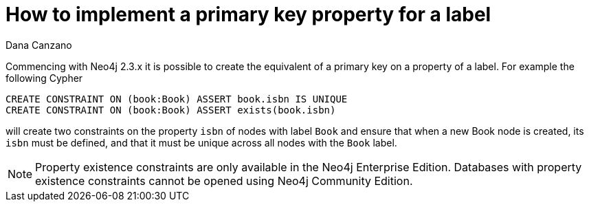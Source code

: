 = How to implement a primary key property for a label
:slug: how-to-implement-a-primary-key-property-for-a-label
:zendesk-id: 216779428
:author: Dana Canzano
:tags: cypher
:public:
:category: cypher
:neo4j-versions: 3.4,3.5

Commencing with Neo4j 2.3.x it is possible to create the equivalent of a primary key on a property of a label.
For example the following Cypher 

[source,cypher]
----
CREATE CONSTRAINT ON (book:Book) ASSERT book.isbn IS UNIQUE
CREATE CONSTRAINT ON (book:Book) ASSERT exists(book.isbn)
----

will create two constraints on the property `isbn` of nodes with label `Book` and ensure that when a new Book node is created, its `isbn` must be defined, and that it must be unique across all nodes with the `Book` label.


[NOTE]
====
Property existence constraints are only available in the Neo4j Enterprise Edition.
Databases with property existence constraints cannot be opened using Neo4j Community Edition.
====

